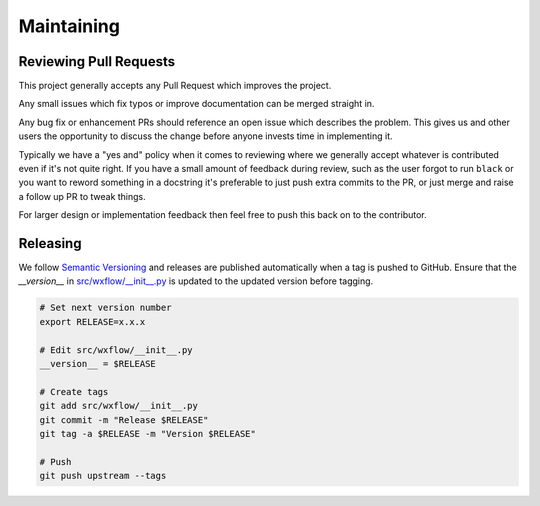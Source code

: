 Maintaining
===========

Reviewing Pull Requests
-----------------------

This project generally accepts any Pull Request which improves the project.

Any small issues which fix typos or improve documentation can be merged straight in.

Any bug fix or enhancement PRs should reference an open issue which describes the problem. This gives
us and other users the opportunity to discuss the change before anyone invests time in implementing it.

Typically we have a "yes and" policy when it comes to reviewing where we generally accept whatever is contributed even
if it's not quite right. If you have a small amount of feedback during review, such as the user forgot to run ``black`` or
you want to reword something in a docstring it's preferable to just push extra commits to the PR, or just merge
and raise a follow up PR to tweak things.

For larger design or implementation feedback then feel free to push this back on to the contributor.


Releasing
---------

We follow `Semantic Versioning <https://semver.org/>`_ and releases are published automatically when a tag is pushed to GitHub.
Ensure that the `__version__` in `src/wxflow/__init__.py <https://github.com/NOAA-EMC/wxflow/blob/develop/src/wxflow/__init__.py>`_ is updated to the updated version before tagging.

.. code-block:: bash

   # Set next version number
   export RELEASE=x.x.x

   # Edit src/wxflow/__init__.py
   __version__ = $RELEASE

   # Create tags
   git add src/wxflow/__init__.py
   git commit -m "Release $RELEASE"
   git tag -a $RELEASE -m "Version $RELEASE"

   # Push
   git push upstream --tags
